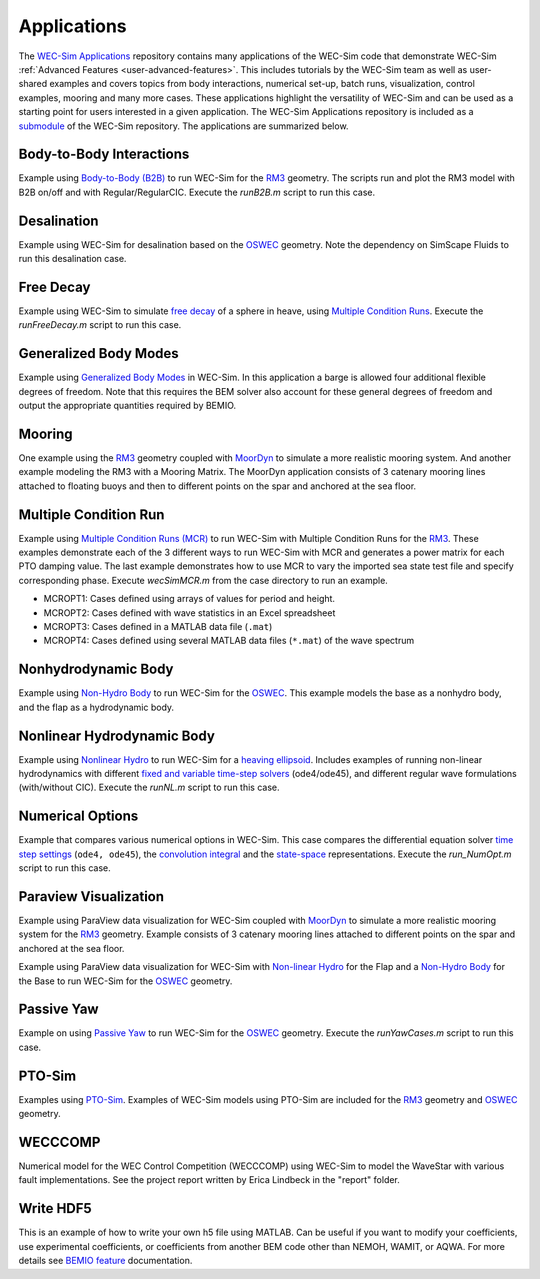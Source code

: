.. _user-applications:

Applications
============

The `WEC-Sim Applications <https://github.com/WEC-Sim/WEC-Sim_Applications>`_ 
repository contains many applications of the WEC-Sim code that demonstrate 
WEC-Sim :ref:`Advanced Features <user-advanced-features>`. This includes 
tutorials by the WEC-Sim team as well as user-shared examples and covers topics 
from body interactions, numerical set-up, batch runs, visualization, control 
examples, mooring and many more cases. These applications highlight the 
versatility of WEC-Sim and can be used as a starting point for users interested 
in a given application. The WEC-Sim Applications repository is included as a 
`submodule <https://git-scm.com/book/en/v2/Git-Tools-Submodules>`_ of the 
WEC-Sim repository. The applications are summarized below. 

.. Adam: right now these descriptions are copy/pasted from the application 
   READMEs. We can expand or link them later on depending on what will be done 
   with the App repo

Body-to-Body Interactions
^^^^^^^^^^^^^^^^^^^^^^^^^

Example using `Body-to-Body (B2B) <http://wec-sim.github.io/WEC-Sim/advanced_features.html#body-to-body-interacti 
ons>`_ to run WEC-Sim for the `RM3 <http://wec-sim.github.io/WEC-Sim/tutorials.html#two-body-point-absorber-rm3>`_ 
geometry. The scripts run and plot the RM3 model with B2B on/off and with 
Regular/RegularCIC. Execute the `runB2B.m` script to run this case. 

Desalination
^^^^^^^^^^^^

Example using WEC-Sim for desalination based on the `OSWEC <http://wec-sim.github.io/WEC-Sim/tutorials.html#oscillating-surge-wec-oswec>`_ 
geometry. Note the dependency on SimScape Fluids to run this desalination case. 

Free Decay
^^^^^^^^^^

Example using WEC-Sim to simulate `free decay <http://wec-sim.github.io/WEC-Sim/advanced_features.html#decay-tests>`_ 
of a sphere in heave, using `Multiple Condition Runs <http://wec-sim.github.io/WEC-Sim/advanced_features.html#multiple-condition-runs-mcr>`_. 
Execute the `runFreeDecay.m` script to run this case.

Generalized Body Modes
^^^^^^^^^^^^^^^^^^^^^^

Example using `Generalized Body Modes <http://wec-sim.github.io/WEC-Sim/advanced_features.html#generalized-body-modes>`_ 
in WEC-Sim. In this application a barge is allowed four additional flexible 
degrees of freedom. Note that this requires the BEM solver also account for 
these general degrees of freedom and output the appropriate quantities required 
by BEMIO.

Mooring
^^^^^^^

One example using the `RM3 <http://wec-sim.github.io/WEC-Sim/tutorials.html#two-body-point-absorber-rm3>`_ 
geometry coupled with `MoorDyn <http://wec-sim.github.io/WEC-Sim/advanced_features.html#moordyn>`_ 
to simulate a more realistic mooring system. And another example modeling the 
RM3 with a Mooring Matrix. The MoorDyn application consists of 3 catenary 
mooring lines attached to floating buoys and then to different points on the 
spar and anchored at the sea floor.

Multiple Condition Run
^^^^^^^^^^^^^^^^^^^^^^

Example using `Multiple Condition Runs (MCR) <http://wec-sim.github.io/WEC-Sim/advanced_features.html#multiple-condition-runs-mcr>`_
to run WEC-Sim with Multiple Condition Runs for the `RM3 <http://wec-sim.github.io/WEC-Sim/tutorials.html#two-body-point-absorber-rm3>`_.
These examples demonstrate each of the 3 different ways to run WEC-Sim with MCR
and generates a power matrix for each PTO damping value. The last example
demonstrates how to use MCR to vary the imported sea state test file and
specify corresponding phase. Execute `wecSimMCR.m` from the case directory to
run an example. 

* MCROPT1: Cases defined using arrays of values for period and height.
* MCROPT2: Cases defined with wave statistics in an Excel spreadsheet
* MCROPT3: Cases defined in a MATLAB data file (``.mat``)
* MCROPT4: Cases defined using several MATLAB data files (``*.mat``) of the 
  wave spectrum

Nonhydrodynamic Body
^^^^^^^^^^^^^^^^^^^^

Example using `Non-Hydro Body <http://wec-sim.github.io/WEC-Sim/advanced_features.html#non-hydrodynamic-bodies>`_
to run WEC-Sim for the `OSWEC <http://wec-sim.github.io/WEC-Sim/tutorials.html#oscillating-surge-wec-oswec>`_.
This example models the base as a nonhydro body, and the flap as a hydrodynamic
body.

Nonlinear Hydrodynamic Body
^^^^^^^^^^^^^^^^^^^^^^^^^^^

Example using `Nonlinear Hydro <http://wec-sim.github.io/WEC-Sim/advanced_features.html#nonlinear-buoyancy-and-froude-krylov-excitation>`_
to run WEC-Sim for a `heaving ellipsoid <http://wec-sim.github.io/WEC-Sim/advanced_features.html#nonlinear-buoyancy-and-froude-krylov-wave-excitation-tutorial-heaving-ellipsoid>`_.
Includes examples of running non-linear hydrodynamics with different `fixed and
variable time-step solvers <http://wec-sim.github.io/WEC-Sim/advanced_features.html#time-step-features>`_
(ode4/ode45), and different regular wave formulations (with/without CIC). 
Execute the `runNL.m` script to run this case. 

Numerical Options
^^^^^^^^^^^^^^^^^

Example that compares various numerical options in WEC-Sim. This case compares
the differential equation solver `time step settings <https://wec-sim.github.io/WEC-Sim/advanced_features.html#time-step-features>`_
(``ode4, ode45``), the `convolution integral <https://wec-sim.github.io/WEC-Sim/theory.html#convolution-integral-formulation>`_ 
and the `state-space <https://wec-sim.github.io/WEC-Sim/theory.html#state-space>`_ 
representations. Execute the `run_NumOpt.m` script to run this case. 

Paraview Visualization
^^^^^^^^^^^^^^^^^^^^^^

Example using ParaView data visualization for WEC-Sim coupled with `MoorDyn <http://wec-sim.github.io/WEC-Sim/advanced_features.html#moordyn>`_ 
to simulate a more realistic mooring system for the `RM3 <http://wec-sim.github.io/WEC-Sim/tutorials.html#two-body-point-absorber-rm3>`_ 
geometry. Example consists of 3 catenary mooring lines attached to different 
points on the spar and anchored at the sea floor.

Example using ParaView data visualization for WEC-Sim with `Non-linear Hydro <http://wec-sim.github.io/WEC-Sim/advanced_features.html#nonlinear-buoyancy-and-froude-krylov-excitation>`_ 
for the Flap and a `Non-Hydro Body <http://wec-sim.github.io/WEC-Sim/advanced_features.html#non-hydrodynamic-bodies>`_ 
for the Base to run WEC-Sim for the `OSWEC <http://wec-sim.github.io/WEC-Sim/tutorials.html#oscillating-surge-wec-oswec>`_ 
geometry.

Passive Yaw
^^^^^^^^^^^

Example on using `Passive Yaw <http://wec-sim.github.io/WEC-Sim/advanced_features.html#passive-yaw-implementation>`_
to run WEC-Sim for the `OSWEC <http://wec-sim.github.io/WEC-Sim/tutorials.html#oscillating-surge-wec-oswec>`_ geometry.
Execute the `runYawCases.m` script to run this case. 

PTO-Sim
^^^^^^^

Examples using `PTO-Sim <http://wec-sim.github.io/WEC-Sim/advanced_features.html#pto-sim>`_.
Examples of WEC-Sim models using PTO-Sim are included for the `RM3 <http://wec-sim.github.io/WEC-Sim/tutorials.html#two-body-point-absorber-rm3>`_
geometry and `OSWEC <http://wec-sim.github.io/WEC-Sim/tutorials.html#oscillating-surge-wec-oswec>`_ 
geometry.

WECCCOMP
^^^^^^^^

Numerical model for the WEC Control Competition (WECCCOMP) using WEC-Sim to 
model the WaveStar with various fault implementations. See the project report 
written by Erica Lindbeck in the "report" folder. 

Write HDF5
^^^^^^^^^^

This is an example of how to write your own h5 file using MATLAB. Can be useful 
if you want to modify your coefficients, use experimental coefficients, or 
coefficients from another BEM code other than NEMOH, WAMIT, or AQWA. For more 
details see `BEMIO feature <http://wec-sim.github.io/WEC-Sim/features.html#bemio-writing-your-own-h5-file>`_ 
documentation. 
